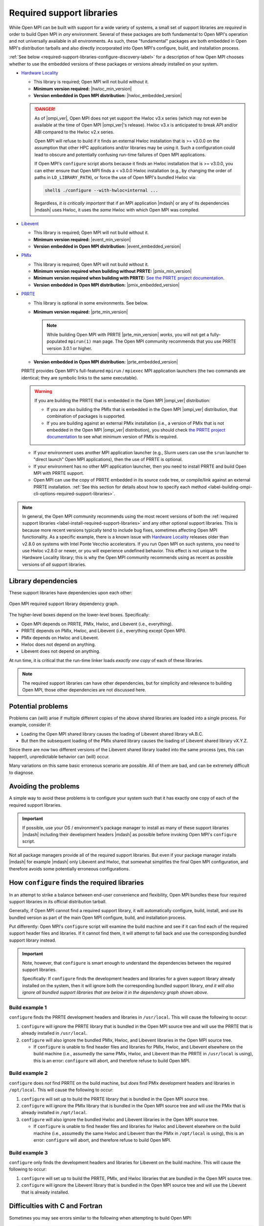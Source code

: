 .. _label-install-required-support-libraries:

Required support libraries
==========================

While Open MPI can be built with support for a wide variety of
systems, a small set of support libraries are *required* in order to
build Open MPI in *any* environment.  Several of these packages are
both fundamental to Open MPI's operation and not universally available
in all environments.  As such, these "fundamental" packages are both
embedded in Open MPI's distribution tarballs and also directly
incorporated into Open MPI's configure, build, and installation
process.

:ref:`See below
<required-support-libraries-configure-discovery-label>` for a
description of how Open MPI chooses whether to use the embedded
versions of these packages or versions already installed on your
system.

* `Hardware Locality <https://www.open-mpi.org/projects/hwloc/>`_

  * This library is required; Open MPI will not build without it.
  * **Minimum version required:** |hwloc_min_version|
  * **Version embedded in Open MPI distribution:**
    |hwloc_embedded_version|

  .. danger:: As of |ompi_ver|, Open MPI does not yet support the
              Hwloc v3.x series (which may not even be available at
              the time of Open MPI |ompi_ver|'s release).  Hwloc v3.x
              is anticipated to break API and/or ABI compared to the
              Hwloc v2.x series.

              Open MPI will refuse to build if it finds an external
              Hwloc installation that is >= v3.0.0 on the assumption
              that other HPC applications and/or libraries may be
              using it.  Such a configuration could lead to obscure
              and potentially confusing run-time failures of Open MPI
              applications.

              If Open MPI's ``configure`` script aborts because it
              finds an Hwloc installation that is >= v3.0.0, you can
              either ensure that Open MPI finds a < v3.0.0 Hwloc
              installation (e.g., by changing the order of paths in
              ``LD_LIBRARY_PATH``), or force the use of Open MPI's
              bundled Hwloc via:

              .. code::

                 shell$ ./configure --with-hwloc=internal ...

              Regardless, *it is critically important* that if an MPI
              application |mdash| or any of its dependencies |mdash|
              uses Hwloc, it uses the *same* Hwloc with which Open MPI
              was compiled.

* `Libevent <https://libevent.org/>`_

  * This library is required; Open MPI will not build without it.
  * **Minimum version required:** |event_min_version|
  * **Version embedded in Open MPI distribution:**
    |event_embedded_version|

* `PMIx <https://pmix.org/>`_

  * This library is required; Open MPI will not build without it.
  * **Minimum version required when building without PRRTE:**
    |pmix_min_version|
  * **Minimum version required when building with PRRTE:** `See the
    PRRTE project documentation <https://docs.prrte.org/>`_.
  * **Version embedded in Open MPI distribution:**
    |pmix_embedded_version|

* `PRRTE <https://github.com/openpmix/prrte>`_

  * This library is optional in some environments. See below.
  * **Minimum version required:** |prte_min_version|

    .. note:: While building Open MPI with PRRTE |prte_min_version|
              *works*, you will not get a fully-populated
              ``mpirun(1)`` man page.  The Open MPI community
              recommends that you use PRRTE version 3.0.1 or higher.

  * **Version embedded in Open MPI distribution:**
    |prte_embedded_version|

  PRRTE provides Open MPI's full-featured ``mpirun`` / ``mpiexec`` MPI
  application launchers (the two commands are identical; they are
  symbolic links to the same executable).

  .. warning:: If you are building the PRRTE that is embedded in the
               Open MPI |ompi_ver| distribution:

               * If you are also building the PMIx that is embedded in
                 the Open MPI |ompi_ver| distribution, that
                 combination of packages is supported.

               * If you are building against an external PMIx
                 installation (i.e., a version of PMIx that is not
                 embedded in the Open MPI |ompi_ver| distribution),
                 you should check `the PRRTE project documentation
                 <https://docs.prrte.org/>`_ to see what minimum
                 version of PMIx is required.

  * If your environment uses another MPI application launcher (e.g.,
    Slurm users can use the ``srun`` launcher to "direct launch" Open
    MPI applications), then the use of PRRTE is optional.
  * If your environment has no other MPI application launcher, then
    you need to install PRRTE and build Open MPI with PRRTE support.
  * Open MPI can use the copy of PRRTE embedded in its source code
    tree, or compile/link against an external PRRTE installation.
    :ref:`See this section for details about how to specify each
    method
    <label-building-ompi-cli-options-required-support-libraries>`.

.. note:: In general, the Open MPI community recommends using the most
          recent versions of both the :ref:`required support libraries
          <label-install-required-support-libraries>` and any other
          optional support libraries.  This is because more recent
          versions typically tend to include bug fixes, sometimes
          affecting Open MPI functionality.  As a specific example,
          there is a known issue with `Hardware Locality
          <https://www.open-mpi.org/projects/hwloc/>`_ releases older
          than v2.8.0 on systems with Intel Ponte Vecchio
          accelerators.  If you run Open MPI on such systems, you need
          to use Hwloc v2.8.0 or newer, or you will experience
          undefined behavior.  This effect is not unique to the
          Hardware Locality library; this is why the Open MPI
          community recommends using as recent as possible versions of
          *all* support libraries.

Library dependencies
--------------------

These support libraries have dependencies upon each other:

.. The "source code" for this figure is simple a PPTX file by the same
   name in this same directory.  If you ever need to edit this image,
   edit the PPTX, export it to PNG, and then trim the whitespace from
   the sides of the image.

.. figure:: required-support-libraries-dependency-graph.png
   :align: center

   Open MPI required support library dependency graph.

The higher-level boxes depend on the lower-level boxes.  Specifically:

* Open MPI depends on PRRTE, PMIx, Hwloc, and Libevent (i.e.,
  everything).
* PRRTE depends on PMIx, Hwloc, and Libevent (i.e., everything except
  Open MPI).
* PMIx depends on Hwloc and Libevent.
* Hwloc does not depend on anything.
* Libevent does not depend on anything.

At run time, it is critical that the run-time linker loads *exactly
one copy* of each of these libraries.

.. note:: The required support libraries can have other dependencies,
          but for simplicity and relevance to building Open MPI,
          those other dependencies are not discussed here.

Potential problems
------------------

Problems can (will) arise if multiple different copies of the above
shared libraries are loaded into a single process.  For example,
consider if:

* Loading the Open MPI shared library causes the loading of Libevent
  shared library vA.B.C.
* But then the subsequent loading of the PMIx shared library causes
  the loading of Libevent shared library vX.Y.Z.

Since there are now two different versions of the Libevent shared
library loaded into the same process (yes, this can happen!),
unpredictable behavior can (will) occur.

Many variations on this same basic erroneous scenario are possible.
All of them are bad, and can be extremely difficult to diagnose.

Avoiding the problems
---------------------

A simple way to avoid these problems is to configure your system such
that it has exactly one copy of each of the required support libraries.

.. important:: If possible, use your OS / environment's package
   manager to install as many of these support libraries |mdash|
   including their development headers |mdash| as possible before
   invoking Open MPI's ``configure`` script.

Not all package managers provide all of the required support
libraries. But even if your package manager installs |mdash| for
example |mdash| only Libevent and Hwloc, that somewhat simplifies the
final Open MPI configuration, and therefore avoids some potentially
erroneous configurations.

.. _required-support-libraries-configure-discovery-label:

How ``configure`` finds the required libraries
----------------------------------------------

In an attempt to strike a balance between end-user convenience and
flexibility, Open MPI bundles these four required support libraries in
its official distribution tarball.

Generally, if Open MPI cannot find a required support library, it will
automatically configure, build, install, and use its bundled version
as part of the main Open MPI configure, build, and installation
process.

Put differently: Open MPI's ``configure`` script will examine the
build machine and see if it can find each of the required support
header files and libraries.  If it cannot find them, it will attempt
to fall back and use the corresponding bundled support library
instead.

.. important:: Note, however, that ``configure`` is smart enough to
   understand the dependencies between the required support libraries.

   Specifically: If ``configure`` finds the development headers and
   libraries for a given support library already installed on the
   system, then it will ignore both the corresponding bundled support
   library, *and it will also ignore all bundled support libraries
   that are below it in the dependency graph shown above.*

Build example 1
^^^^^^^^^^^^^^^

``configure`` finds the PRRTE development headers and libraries in
``/usr/local``.  This will cause the following to occur:

#. ``configure`` will ignore the PRRTE library that is bundled in the
   Open MPI source tree and will use the PRRTE that is already
   installed in ``/usr/local``.
#. ``configure`` will also ignore the bundled PMIx, Hwloc, and
   Libevent libraries in the Open MPI source tree.

   * If ``configure`` is unable to find header files and libraries for
     PMIx, Hwloc, and Libevent elsewhere on the build machine (i.e.,
     assumedly the same PMIx, Hwloc, and Libevent than the PRRTE in
     ``/usr/local`` is using), this is an error: ``configure`` will
     abort, and therefore refuse to build Open MPI.

Build example 2
^^^^^^^^^^^^^^^

``configure`` does *not* find PRRTE on the build machine, but *does*
find PMIx development headers and libraries in ``/opt/local``.  This
will cause the following to occur:

#. ``configure`` will set up to build the PRRTE library that is
   bundled in the Open MPI source tree.
#. ``configure`` will ignore the PMIx library that is bundled in the
   Open MPI source tree and will use the PMIx that is already
   installed in ``/opt/local``.
#. ``configure`` will also ignore the bundled Hwloc and Libevent
   libraries in the Open MPI source tree.

   * If ``configure`` is unable to find header files and libraries for
     Hwloc and Libevent elsewhere on the build machine (i.e.,
     assumedly the same Hwloc and Libevent than the PMIx in
     ``/opt/local`` is using), this is an error: ``configure`` will
     abort, and therefore refuse to build Open MPI.

Build example 3
^^^^^^^^^^^^^^^

``configure`` only finds the development headers and libraries for
Libevent on the build machine.  This will cause the following to
occur:

#. ``configure`` will set up to build the PRRTE, PMIx, and Hwloc
   libraries that are bundled in the Open MPI source tree.
#. ``configure`` will ignore the Libevent library that is bundled in
   the Open MPI source tree and will use the Libevent that is already
   installed.

Difficulties with C and Fortran
-------------------------------

Sometimes you may see errors similar to the following when attempting
to build Open MPI:

.. code-block::

   ...
   PPFC     profile/pwin_unlock_f08.lo
   PPFC     profile/pwin_unlock_all_f08.lo
   PPFC     profile/pwin_wait_f08.lo
   FCLD     libmpi_usempif08.la
   ld: library not found for -lhwloc
   collect2: error: ld returned 1 exit status
   make``2``: *** ``libmpi_usempif08.la`` Error 1

This error can happen when a number of factors occur together:

#. If Open MPI's ``configure`` script chooses to use an "external"
   installation of `hwloc <https://www.open-mpi.org/projects/hwloc/>`_
   and/or `Libevent <https://libevent.org/>`_ (i.e., outside of Open
   MPI's source tree).
#. If Open MPI's ``configure`` script chooses C and Fortran compilers
   from different suites/installations.

Put simply: if the default search library search paths differ between
the C and Fortran compiler suites, the C linker may find a
system-installed ``libhwloc`` and/or ``libevent``, but the Fortran linker
may not.

This may tend to happen more frequently starting with Open MPI v4.0.0
on Mac OS because:

#. In v4.0.0, Open MPI's ``configure`` script was changed to "prefer"
   system-installed versions of hwloc and Libevent (vs. preferring the
   hwloc and Libevent that are bundled in the Open MPI distribution
   tarballs).
#. In MacOS, it is common for `Homebrew <https://brew.sh/>`_ or
   `MacPorts <https://www.macports.org/>`_ to install:

   * `Hardware Locality <https://www.open-mpi.org/projects/hwloc/>`_
   * `Libevent <https://libevent.org/>`_

For example, as of July 2019, Homebrew:

* Installs hwloc v2.0.4 under ``/usr/local``
* Installs the Gnu C and Fortran compiler suites v9.1.0 under
  ``/usr/local``.  *However*, the C compiler executable is named ``gcc-9``
  (not ``gcc``!), whereas the Fortran compiler executable is
  named ``gfortran``.

These factors, taken together, result in Open MPI's ``configure``
script deciding the following:

* The C compiler is ``gcc`` (which is the MacOS-installed C
  compiler).
* The Fortran compiler is ``gfortran`` (which is the
  Homebrew-installed Fortran compiler).
* There is a suitable system-installed hwloc in ``/usr/local``, which
  can be found -- by the C compiler/linker -- without specifying any
  additional linker search paths.

The careful reader will realize that the C and Fortran compilers are
from two entirely different installations.  Indeed, their default
library search paths are different:

* The MacOS-installed ``gcc`` will search ``/usr/local/lib`` by
  default.
* The Homebrew-installed ``gfortran`` will *not* search
  ``/usr/local/lib`` by default.

Hence, since the majority of Open MPI's source code base is in C, it
compiles/links against hwloc successfully.  But when Open MPI's
Fortran code for the ``mpi_f08`` module is compiled and linked, the
Homebrew-installed ``gfortran`` -- which does not search
``/usr/local/lib`` by default -- cannot find ``libhwloc``, and the link
fails.

There are a few different possible solutions to this issue:

#. The best solution is to always ensure that Open MPI uses a C and
   Fortran compiler from the same suite/installation.  This will
   ensure that both compilers/linkers will use the same default
   library search paths, and all behavior should be consistent.  For
   example, the following instructs Open MPI's ``configure`` script to
   use ``gcc-9`` for the C compiler, which (as of July 2019) is the
   Homebrew executable name for its installed C compiler:

   .. code-block:: sh

      shell$ ./configure CC=gcc-9 ...

      # You can be precise and specify an absolute path for the C
      # compiler, and/or also specify the Fortran compiler:
      shell$ ./configure CC=/usr/local/bin/gcc-9 FC=/usr/local/bin/gfortran ...

   Note that this will likely cause ``configure`` to *not* find the
   Homebrew-installed hwloc, and instead fall back to using the
   bundled hwloc in the Open MPI source tree.

#. Alternatively, you can simply force ``configure`` to select the
   bundled versions of hwloc and libevent, which avoids the issue
   altogether:

   .. code-block:: sh

      shell$ ./configure --with-hwloc=internal --with-libevent=internal ...

#. Finally, you can tell ``configure`` exactly where to find the
   external hwloc library.  This can have some unintended
   consequences, however, because it will prefix both the C and
   Fortran linker's default search paths with ``/usr/local/lib``:

   .. code-block:: sh

      shell$ ./configure --with-hwloc-libdir=/usr/local/lib ...

Overriding ``configure`` behavior
---------------------------------

If ``configure``'s default searching behavior is not sufficient for
your environment, you can use :ref:`command line options to override
its default behavior
<label-building-ompi-cli-options-required-support-libraries>`.

For example, if PMIx and/or PRRTE are installed such that the default
header file and linker search paths will not find them, you can
provide command line options telling Open MPI's ``configure`` where to
search.  Here's an example ``configure`` invocation where PMIx and
PRRTE have both been installed to ``/opt/open-mpi-stuff``:

.. code-block:: sh

   ./configure --prefix=$HOME/openmpi-install \
       --with-pmix=/opt/open-mpi-stuff \
       --with-prrte=/opt/open-mpi-stuff ...

As another example, if you do not have root-level privileges to use
the OS / environment package manager, and if you have a simple MPI
application (e.g., that has no external library dependencies), you may
wish to configure Open MPI something like this:

.. code-block:: sh

   ./configure --prefix=$HOME/openmpi-install \
       --with-libevent=internal --with-hwloc=internal \
       --with-pmix=internal --with-prrte=internal ...

The ``internal`` keywords force ``configure`` to use all four bundled
versions of the required libraries.

.. danger:: Be very, very careful when overriding ``configure``'s
   default search behavior for these libraries.  Remember the critical
   requirement: that Open MPI infrastructure and applications load
   *exactly one copy* of each support library.  For simplicity, it may
   be desirable to ensure to use exactly the support libraries that
   Open MPI was compiled and built against.

   For example, using the Open MPI installed from the sample
   ``configure`` line (above), you may want to prefix your run-time
   linker search path (e.g., ``LD_LIBRARY_PATH`` on Linux) with
   ``$HOME/openmpi-install/lib``.  This will ensure that linker finds
   the four support libraries from your Open MPI installation tree,
   even if other copies of the same support libraries are present
   elsewhere on your system.

(Strong) Advice for packagers
-----------------------------

If you are an Open MPI packager, we **strongly** suggest that your
Open MPI package should not include Hwloc, Libevent, PMIx, or PRRTE.
Instead, it should depend on external, independently-built versions of
these packages.

See the :ref:`Advice for packagers <label-install-packagers>` section
for more details.
